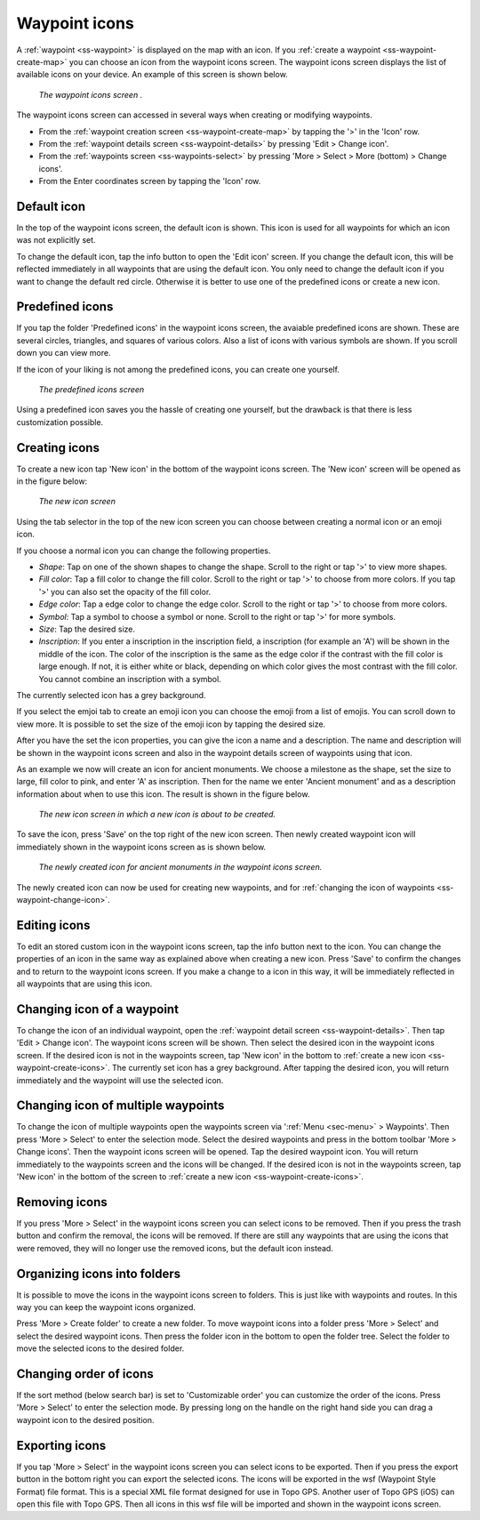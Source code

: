 .. _ss-waypoint-icons:

Waypoint icons
==============

A :ref:`waypoint <ss-waypoint>` is displayed on the map with an icon. If you :ref:`create a waypoint <ss-waypoint-create-map>` you can choose an icon from the waypoint icons screen. The waypoint icons screen displays the list of available icons on your device. An example of this screen is shown below.

.. figure:: ../_static/waypoint-ic1.png
   :height: 568px
   :width: 320px
   :alt: Waypoint icons screen Topo GPS

   *The waypoint icons screen .*

The waypoint icons screen can accessed in several ways when creating or modifying waypoints.

- From the :ref:`waypoint creation screen <ss-waypoint-create-map>` by tapping the '>' in the 'Icon' row.
- From the :ref:`waypoint details screen <ss-waypoint-details>` by pressing 'Edit > Change icon'.
- From the :ref:`waypoints screen <ss-waypoints-select>` by pressing 'More > Select > More (bottom) > Change icons'.
- From the Enter coordinates screen by tapping the 'Icon' row.

Default icon
~~~~~~~~~~~~
In the top of the waypoint icons screen, the default icon is shown. This icon is used for all waypoints for which an icon was not explicitly set. 

To change the default icon, tap the info button to open the 'Edit icon' screen. If you change the default icon, this will be reflected immediately in all waypoints that are using the default icon. You only need to change the default icon if you want to change the default red circle. Otherwise it is better to use one of the predefined icons or create a new icon.


Predefined icons
~~~~~~~~~~~~~~~~
If you tap the folder 'Predefined icons' in the waypoint icons screen, the avaiable predefined icons are shown. These are several circles, triangles, and squares of various colors. Also a list of icons with various symbols are shown. If you scroll down you can view more.

If the icon of your liking is not among the predefined icons, you can create one yourself.

.. figure:: ../_static/waypoint-ic2.png
   :height: 568px
   :width: 320px
   :alt: New icon screen Topo GPS
   
   *The predefined icons screen*

Using a predefined icon saves you the hassle of creating one yourself, but the drawback is that there is less customization possible.

.. _ss-waypoint-create-icons:

Creating icons
~~~~~~~~~~~~~~
To create a new icon tap 'New icon' in the bottom of the waypoint icons screen. The 'New icon' screen will be opened as in the figure below:

.. figure:: ../_static/waypoint-icon-create-1.png
   :height: 568px
   :width: 320px
   :alt: New icon screen Topo GPS
   
   *The new icon screen*

Using the tab selector in the top of the new icon screen you can choose between creating a normal icon or an emoji icon.

If you choose a normal icon you can change the following properties.

- *Shape*: Tap on one of the shown shapes to change the shape. Scroll to the right or tap '>' to view more shapes.
- *Fill color*: Tap a fill color to change the fill color. Scroll to the right or tap '>' to choose from more colors.  If you tap '>' you can also set the opacity of the fill color.
- *Edge color*: Tap a edge color to change the edge color. Scroll to the right or tap '>' to choose from more colors.
- *Symbol*: Tap a symbol to choose a symbol or none. Scroll to the right or tap '>' for more symbols. 
- *Size*: Tap the desired size.
- *Inscription*: If you enter a inscription in the inscription field, a inscription (for example an 'A') will be shown in the middle of the icon. The color of the inscription is the same as the edge color if the contrast with the fill color is large enough. If not, it is either white or black, depending on which color gives the most contrast with the fill color. You cannot combine an inscription with a symbol.

The currently selected icon has a grey background.

If you select the emjoi tab to create an emoji icon you can choose the emoji from a list of emojis. You can scroll down to view more. It is possible to set the size of the emoji icon by tapping the desired size.

After you have the set the icon properties, you can give the icon a name and a description. The name and description will be shown in the waypoint icons screen and also in the waypoint details screen of waypoints using that icon.

As an example we now will create an icon for ancient monuments. We choose a milestone as the shape, set the size to large, fill color to pink, and enter 'A' as inscription. Then for the name we enter 'Ancient monument' and as a description information about when to use this icon. The result is shown in the figure below.

.. figure:: ../_static/waypoint-icon-create-2.png
   :height: 568px
   :width: 320px
   :alt: New icon screen Topo GPS
   
   *The new icon screen in which a new icon is about to be created.*
   
To save the icon, press 'Save' on the top right of the new icon screen. Then newly created waypoint icon will immediately shown in the waypoint icons screen as is shown below.

.. figure:: ../_static/waypoint-ic3.png
   :height: 568px
   :width: 320px
   :alt: Waypoint icons screen Topo GPS

   *The newly created icon for ancient monuments in the waypoint icons screen.*
   
The newly created icon can now be used for creating new waypoints, and for :ref:`changing the icon of waypoints <ss-waypoint-change-icon>`.

Editing icons
~~~~~~~~~~~~~
To edit an stored custom icon in the waypoint icons screen, tap the info button next to the icon. You can change the properties of an icon in the same way as explained above when creating a new icon. Press 'Save' to confirm the changes and to return to the waypoint icons screen. If you make a change to a icon in this way, it will be immediately reflected in all waypoints that are using this icon.

.. _ss-waypoint-change-icon:

Changing icon of a waypoint
~~~~~~~~~~~~~~~~~~~~~~~~~~~
To change the icon of an individual waypoint, open the :ref:`waypoint detail screen <ss-waypoint-details>`. Then tap 'Edit > Change icon'. The waypoint icons screen will be shown. Then select the desired icon in the waypoint icons screen.  If the desired icon is not in the waypoints screen, tap 'New icon' in the bottom to :ref:`create a new icon <ss-waypoint-create-icons>`. The currently set icon has a grey background. After tapping the desired icon, you will return immediately and the waypoint will use the selected icon. 

.. _ss-waypoint-multiple-change-icon:

Changing icon of multiple waypoints
~~~~~~~~~~~~~~~~~~~~~~~~~~~~~~~~~~~
To change the icon of multiple waypoints open the waypoints screen via ':ref:`Menu <sec-menu>` > Waypoints'. Then press 'More > Select' to enter the selection mode. Select the desired waypoints and press in the bottom toolbar 'More > Change icons'. Then the waypoint icons screen will be opened. 
Tap the desired waypoint icon. You will return immediately to the waypoints screen and the icons will be changed.
If the desired icon is not in the waypoints screen, tap 'New icon' in the bottom of the screen to :ref:`create a new icon <ss-waypoint-create-icons>`.


Removing icons
~~~~~~~~~~~~~~
If you press 'More > Select' in the waypoint icons screen you can select icons to be removed. Then if you press the trash button and confirm the removal, the icons will be removed. If there are still any waypoints that are using the icons that were removed, they will no longer use the removed icons, but the default icon instead.


Organizing icons into folders
~~~~~~~~~~~~~~~~~~~~~~~~~~~~~
It is possible to move the icons in the waypoint icons screen to folders. This is just like with waypoints and routes. In this way you can keep the waypoint icons organized.

Press 'More > Create folder' to create a new folder. To move waypoint icons into a folder press 'More > Select' and select the desired waypoint icons. Then press the folder icon in the bottom to open the folder tree. Select the folder to move the selected icons to the desired folder.

Changing order of icons
~~~~~~~~~~~~~~~~~~~~~~~
If the sort method (below search bar) is set to 'Customizable order' you can customize the order of the icons.
Press 'More > Select' to enter the selection mode. By pressing long on the handle on the right hand side you can drag a waypoint icon to the desired position.

Exporting icons
~~~~~~~~~~~~~~~
If you tap 'More > Select' in the waypoint icons screen you can select icons to be exported. Then if you press the export button in the bottom right you can export the selected icons. The icons will be exported in the wsf (Waypoint Style Format) file format. This is a special XML file format designed for use in Topo GPS. Another user of Topo GPS (iOS) can open this file with Topo GPS. Then all icons in this wsf file will be imported and shown in the waypoint icons screen.



